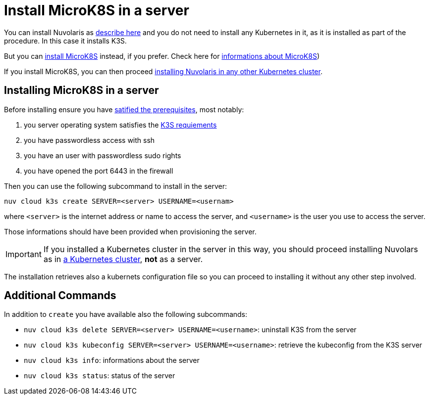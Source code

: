 = Install MicroK8S in a server

You can install Nuvolaris as xref:install-server.adoc[describe here] and you do not need to install any Kubernetes in it, as it is installed as part of the procedure. In this case it installs K3S. 

But you can <<install-mk8s, install MicroK8S>> instead, if you prefer. Check here for https://microk8s.io/[ informations about MicroK8S]) 

If you install MicroK8S, you can then proceed xref:install-cluster.adoc[installing Nuvolaris in any other Kubernetes cluster].

[#installing-microk8s]
== Installing MicroK8S in a server

Before installing ensure you have xref:prereq-server.adoc[satified the prerequisites], most notably:

. you server operating system satisfies the https://docs.k3s.io/installation/requirements[K3S requiements]
. you have passwordless access with ssh
. you have an user with passwordless sudo rights
. you have opened the port 6443 in the firewall

Then you can use the following subcommand to install in the server:

----
nuv cloud k3s create SERVER=<server> USERNAME=<usernam>
----

where `<server>` is the internet address or name to access the server, and `<username>` is the user you use to access the server.

Those informations should have been provided when provisioning the server.

[IMPORTANT]
====
If you installed a Kubernetes cluster in the server in this way, you should proceed installing Nuvolars as in xref:install-cluster.adoc[a Kubernetes cluster],  **not** as a server.
====

The installation retrieves also a kubernets configuration file so you can proceed to installing it without any other step involved.

== Additional Commands

In addition to `create` you have available also the following subcommands:

* `nuv cloud k3s delete SERVER=<server> USERNAME=<username>`: uninstall K3S from the server
* `nuv cloud k3s kubeconfig SERVER=<server> USERNAME=<username>`: retrieve the kubeconfig from the K3S server
* `nuv cloud k3s info`: informations about the server
* `nuv cloud k3s status`: status of the server

